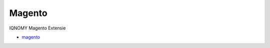 #######
Magento
#######

IQNOMY Magento Extensie

* magento_

.. _magento: http://IQNOMY.github.io/IQNOMY_Magento_extension

